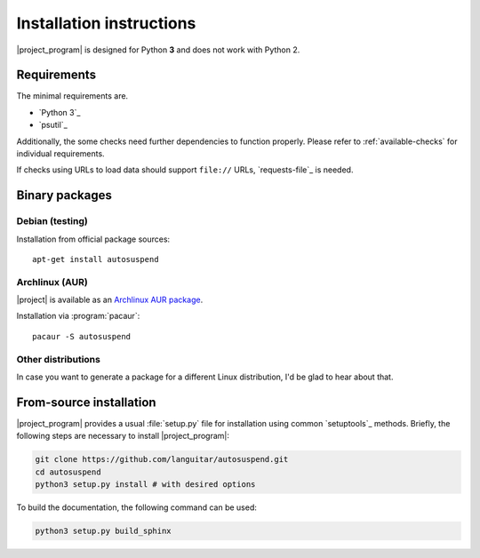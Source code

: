 Installation instructions
=========================

|project_program| is designed for Python **3** and does not work with Python 2.

Requirements
------------

The minimal requirements are.

* `Python 3`_
* `psutil`_

Additionally, the some checks need further dependencies to function properly.
Please refer to :ref:`available-checks` for individual requirements.

If checks using URLs to load data should support ``file://`` URLs, `requests-file`_ is needed.

Binary packages
---------------

Debian (testing)
~~~~~~~~~~~~~~~~~

Installation from official package sources::

    apt-get install autosuspend

Archlinux (AUR)
~~~~~~~~~~~~~~~

|project| is available as an `Archlinux AUR package <https://aur.archlinux.org/packages/autosuspend/>`_.

Installation via :program:`pacaur`::

    pacaur -S autosuspend

Other distributions
~~~~~~~~~~~~~~~~~~~

In case you want to generate a package for a different Linux distribution, I'd be glad to hear about that.

From-source installation
------------------------

|project_program| provides a usual :file:`setup.py` file for installation using common `setuptools`_ methods.
Briefly, the following steps are necessary to install |project_program|:

.. code-block:: bash

   git clone https://github.com/languitar/autosuspend.git
   cd autosuspend
   python3 setup.py install # with desired options

To build the documentation, the following command can be used:

.. code-block:: bash

   python3 setup.py build_sphinx
